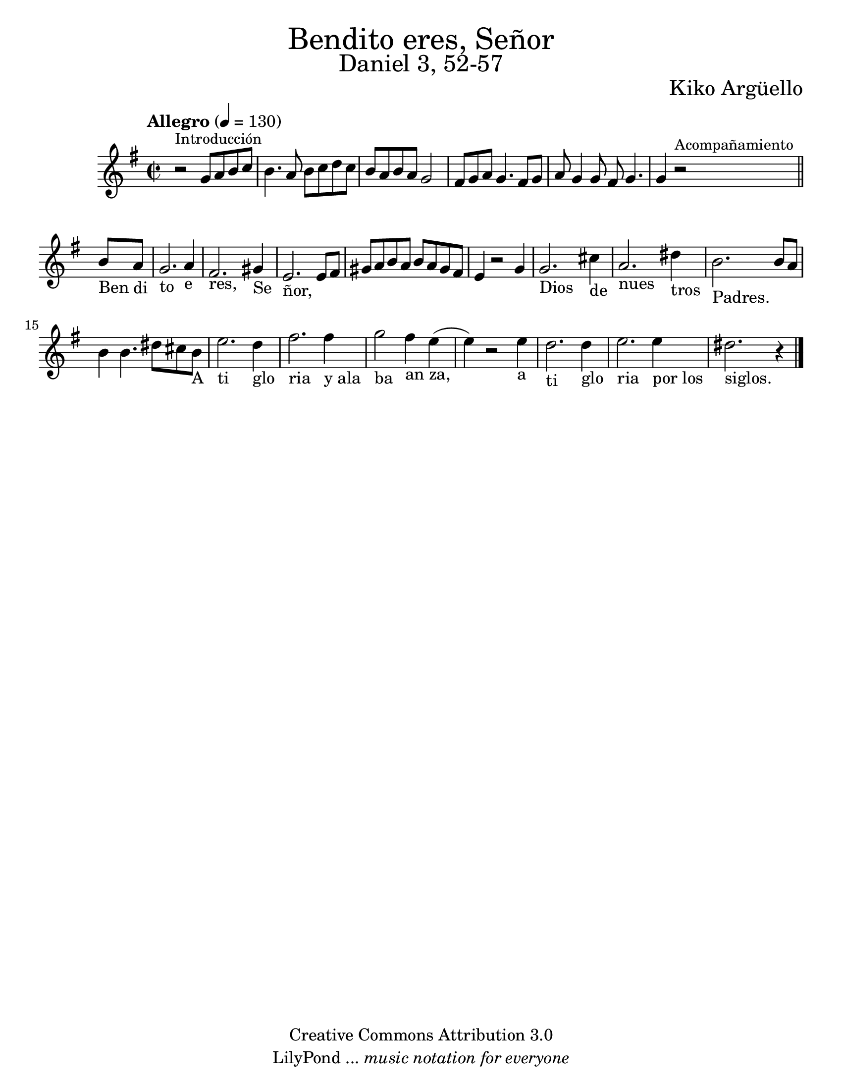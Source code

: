 % Created on Wed Mar 02 13:55:24 CST 2011
% search.sam@

\version "2.19.49"

#(set-global-staff-size 22)

\markup { \fill-line { \center-column { \fontsize #5 "Bendito eres, Señor" \fontsize #3 "Daniel 3, 52-57" } } }

\markup { \fill-line { " " \fontsize #2 "Kiko Argüello" } }

\header {
 	copyright = "Creative Commons Attribution 3.0"
 	tagline = \markup { \with-url #"http://lilypond.org/web/" { LilyPond ... \italic { music notation for everyone } } }
 	breakbefore = ##t 
}

piano = \new Staff {

	\set Staff.midiInstrument = "guitar"
	\tempo "Allegro" 4 = 130
	\clef treble
	\time 2/2
	\key e \minor
	
	\relative c'' { 	
 % Type notes here 
	r2^\markup { \small Introducción } g8 a8 b8 c8 | %1
	b4. a8 b8 c8 d8 c8 | %2
	b8 a8 b8 a8 g2 | %3
	fis8 g8 a8 g4. fis8 g8 |%4
	a8 g4 g8 fis8 g4. | %5
	\textLengthOn
	g4 r2^\markup { \small Acompañamiento } 
	\bar "||"
	b8_"Ben" a8_"di" | %6
	g2._"to" a4_"e" | %7
	fis2._"res," gis4_"Se" | %8
	e2._"ñor," e8 fis8 | %9
	\textLengthOff
	gis8 a8 b8 a8 b8 a8 gis8 fis8 | %10
	e4 r2 g4 | %11
	\textLengthOn
	g2._"Dios" cis4_"de" | %12
	a2._"nues" dis4_"tros" | %13
	b2._"Padres." b8 a8 | %14
	b4 b4. dis8 cis8 b8_"A" | %15
	e2._"ti" d4_"glo" | %16
	fis2._"ria" fis4_"y ala" | %16
	g2_"ba" fis4_"an" e4_"za,"( | %17
	e4) r2 e4_"a" | %18
	d2._"ti" d4_"glo" | %19
	e2._"ria" e4_"por los" | %20
	dis2._"siglos." r4 | %21
	\textLengthOff
	
	\bar "|."
	}
}

armonia = \new ChordNames {

	\set chordChanges = ##t
    \italianChords
		
    \chordmode { 
		e1:m b1:7 a1:m b1:7 
		e1:m e1:m R1
		b1:7 b1:7 R1
		e1:m a4.:m e4.:m
		b2. b2. R2. e2.:m
		R2. R2. a4.:m e4.:m
		b2. b2. R2. R2. e2.:m
    }
}


\score {
	<<
		%\armonia
		\piano
	>>
	
	\midi {
	}
	\layout {
	}
}

\paper {
	#(set-paper-size "letter")
}

%{
convert-ly (GNU LilyPond) 2.19.49  convert-ly: Procesando «»...
Aplicando la conversión: 2.15.7, 2.15.9, 2.15.10, 2.15.16, 2.15.17,
2.15.18, 2.15.19, 2.15.20, 2.15.25, 2.15.32, 2.15.39, 2.15.40,
2.15.42, 2.15.43, 2.16.0, 2.17.0, 2.17.4, 2.17.5, 2.17.6, 2.17.11,
2.17.14, 2.17.15, 2.17.18, 2.17.19, 2.17.20, 2.17.25, 2.17.27,
2.17.29, 2.17.97, 2.18.0, 2.19.2, 2.19.7, 2.19.11, 2.19.16, 2.19.22,
2.19.24, 2.19.28, 2.19.29, 2.19.32, 2.19.40, 2.19.46, 2.19.49
%}
